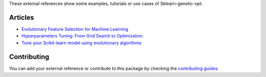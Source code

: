 These external references show some examples, tutorials or use cases
of Sklearn-genetic-opt.

Articles
========

* `Evolutionary Feature Selection for Machine Learning <https://towardsdatascience.com/evolutionary-feature-selection-for-machine-learning-7f61af2a8c12>`_
* `Hyperparameters Tuning: From Grid Search to Optimization. <https://towardsdatascience.com/hyperparameters-tuning-from-grid-search-to-optimization-a09853e4e9b8#542d-6748243ca9d4>`_
* `Tune your Scikit-learn model using evolutionary algorithms <https://medium.com/mlearning-ai/tune-your-scikit-learn-model-using-evolutionary-algorithms-30538248ac16>`_


Contributing
============

You can add your external reference or contribute to this package by checking the
`contributing guides <https://github.com/rodrigo-arenas/Sklearn-genetic-opt/blob/master/CONTRIBUTING.md>`_.